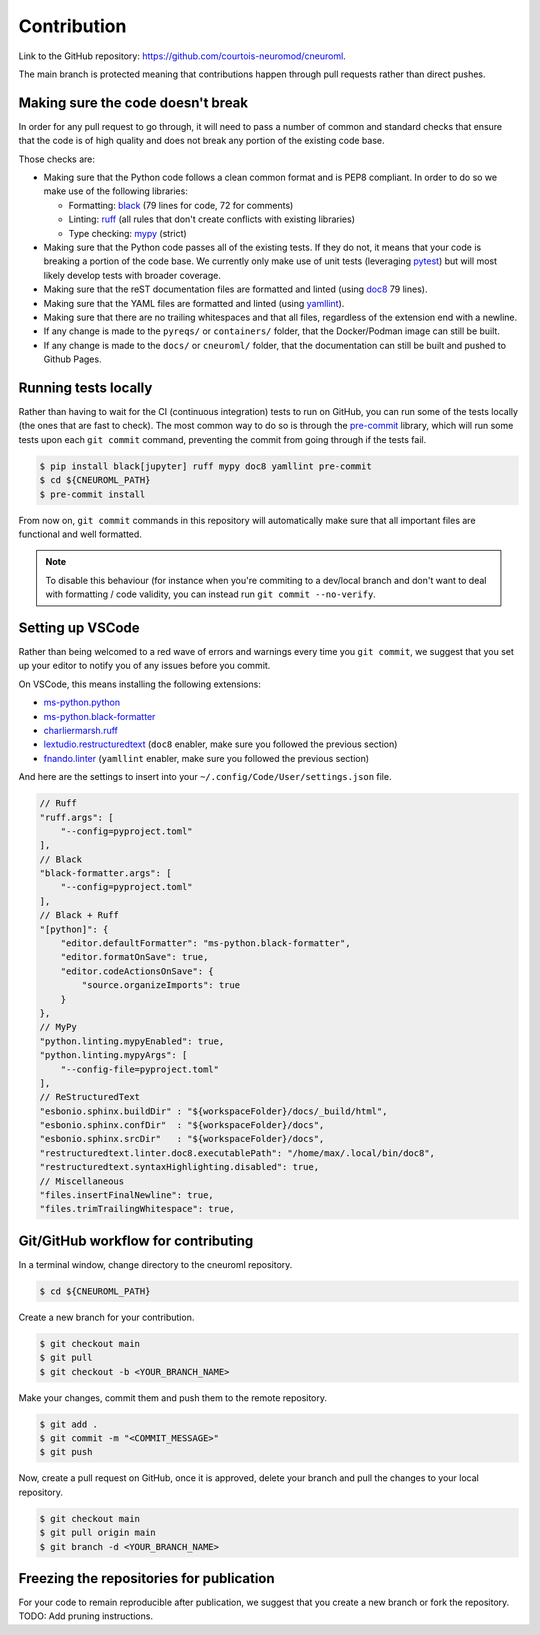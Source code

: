 .. _contribution:

************
Contribution
************

Link to the GitHub repository: https://github.com/courtois-neuromod/cneuroml.

The main branch is protected meaning that contributions happen through
pull requests rather than direct pushes.

Making sure the code doesn't break
----------------------------------

In order for any pull request to go through, it will need to pass a number of
common and standard checks that ensure that the code is of high quality and
does not break any portion of the existing code base.

Those checks are:

* Making sure that the Python code follows a clean common format and is
  PEP8 compliant. In order to do so we make use of the following libraries:

  * Formatting: `black
    <https://black.readthedocs.io/en/stable/the_black_code_style/current_style.html>`_
    (79 lines for code, 72 for comments)
  * Linting: `ruff <https://beta.ruff.rs/docs/tutorial/#getting-started>`_
    (all rules that don't create conflicts with existing libraries)
  * Type checking: `mypy
    <https://mypy.readthedocs.io/en/stable/getting_started.html>`_ (strict)

* Making sure that the Python code passes all of the existing tests. If
  they do not, it means that your code is breaking a portion of the
  code base. We currently only make use of unit tests (leveraging `pytest
  <https://docs.pytest.org/en/7.3.x/getting-started.html>`_) but will most
  likely develop tests with broader coverage.

* Making sure that the reST documentation files are formatted and linted
  (using `doc8 <https://github.com/PyCQA/doc8>`_ 79 lines).

* Making sure that the YAML files are formatted and linted
  (using `yamllint
  <https://yamllint.readthedocs.io/en/stable/quickstart.html#running-yamllint>`_).

* Making sure that there are no trailing whitespaces and that all files,
  regardless of the extension end with a newline.

* If any change is made to the ``pyreqs/`` or ``containers/`` folder, that the
  Docker/Podman image can still be built.

* If any change is made to the ``docs/`` or ``cneuroml/`` folder, that the
  documentation can still be built and pushed to Github Pages.

Running tests locally
---------------------

Rather than having to wait for the CI (continuous integration) tests to run on
GitHub, you can run some of the tests locally (the ones that are fast to
check). The most common way to do so is through the
`pre-commit <https://pre-commit.com/#quick-start>`_ library, which will run
some tests upon each ``git commit`` command, preventing the commit from going
through if the tests fail.

.. code-block:: console

    $ pip install black[jupyter] ruff mypy doc8 yamllint pre-commit
    $ cd ${CNEUROML_PATH}
    $ pre-commit install

From now on, ``git commit`` commands in this repository will automatically make
sure that all important files are functional and well formatted.

.. note::

    To disable this behaviour (for instance when you're commiting to a
    dev/local branch and don't want to deal with formatting / code validity,
    you can instead run ``git commit --no-verify``.

Setting up VSCode
-----------------

Rather than being welcomed to a red wave of errors and warnings every time you
``git commit``, we suggest that you set up your editor to notify you of any
issues before you commit.

On VSCode, this means installing the following extensions:

* `ms-python.python
  <https://marketplace.visualstudio.com/items?itemName=ms-python.python>`_
* `ms-python.black-formatter
  <https://marketplace.visualstudio.com/items?itemName=ms-python.black-formatter>`_
* `charliermarsh.ruff
  <https://marketplace.visualstudio.com/items?itemName=charliermarsh.ruff>`_
* `lextudio.restructuredtext
  <https://marketplace.visualstudio.com/items?itemName=lextudio.restructuredtext>`_
  (``doc8`` enabler, make sure you followed the previous section)
* `fnando.linter
  <https://marketplace.visualstudio.com/items?itemName=fnando.linter>`_
  (``yamllint`` enabler, make sure you followed the previous section)

And here are the settings to insert into your
``~/.config/Code/User/settings.json`` file.

.. code-block:: json

    // Ruff
    "ruff.args": [
        "--config=pyproject.toml"
    ],
    // Black
    "black-formatter.args": [
        "--config=pyproject.toml"
    ],
    // Black + Ruff
    "[python]": {
        "editor.defaultFormatter": "ms-python.black-formatter",
        "editor.formatOnSave": true,
        "editor.codeActionsOnSave": {
            "source.organizeImports": true
        }
    },
    // MyPy
    "python.linting.mypyEnabled": true,
    "python.linting.mypyArgs": [
        "--config-file=pyproject.toml"
    ],
    // ReStructuredText
    "esbonio.sphinx.buildDir" : "${workspaceFolder}/docs/_build/html",
    "esbonio.sphinx.confDir"  : "${workspaceFolder}/docs",
    "esbonio.sphinx.srcDir"   : "${workspaceFolder}/docs",
    "restructuredtext.linter.doc8.executablePath": "/home/max/.local/bin/doc8",
    "restructuredtext.syntaxHighlighting.disabled": true,
    // Miscellaneous
    "files.insertFinalNewline": true,
    "files.trimTrailingWhitespace": true,

Git/GitHub workflow for contributing
------------------------------------

In a terminal window, change directory to the cneuroml repository.

.. code-block:: console

    $ cd ${CNEUROML_PATH}

Create a new branch for your contribution.

.. code-block:: console

    $ git checkout main
    $ git pull
    $ git checkout -b <YOUR_BRANCH_NAME>

Make your changes, commit them and push them to the remote repository.

.. code-block:: console

    $ git add .
    $ git commit -m "<COMMIT_MESSAGE>"
    $ git push

Now, create a pull request on GitHub, once it is approved, delete your branch
and pull the changes to your local repository.

.. code-block:: console

    $ git checkout main
    $ git pull origin main
    $ git branch -d <YOUR_BRANCH_NAME>

Freezing the repositories for publication
-----------------------------------------

For your code to remain reproducible after publication, we suggest that you
create a new branch or fork the repository. TODO: Add pruning instructions.
